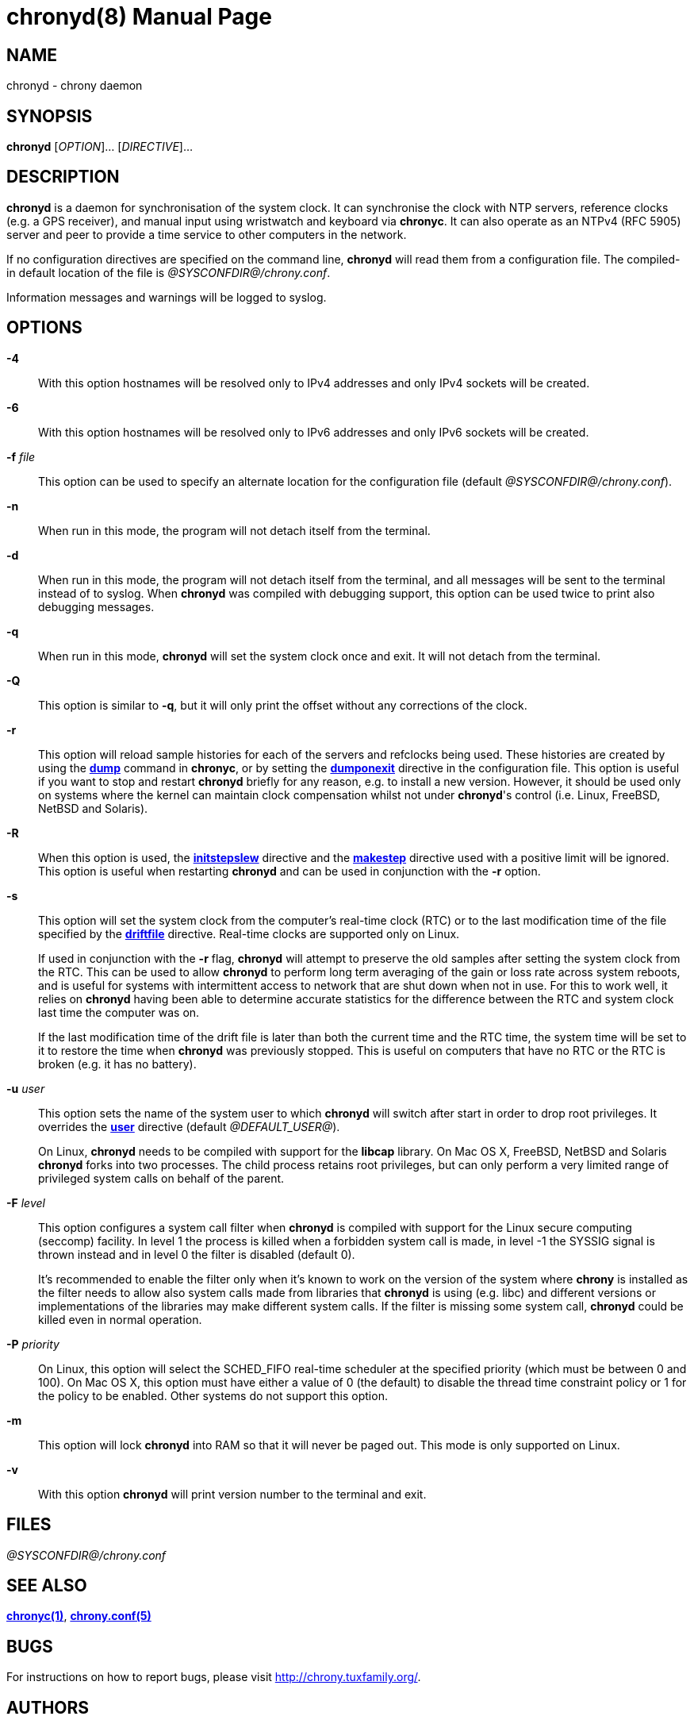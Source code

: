// This file is part of chrony
//
// Copyright (C) Richard P. Curnow  1997-2003
// Copyright (C) Miroslav Lichvar  2009-2016
//
// This program is free software; you can redistribute it and/or modify
// it under the terms of version 2 of the GNU General Public License as
// published by the Free Software Foundation.
//
// This program is distributed in the hope that it will be useful, but
// WITHOUT ANY WARRANTY; without even the implied warranty of
// MERCHANTABILITY or FITNESS FOR A PARTICULAR PURPOSE.  See the GNU
// General Public License for more details.
//
// You should have received a copy of the GNU General Public License along
// with this program; if not, write to the Free Software Foundation, Inc.,
// 51 Franklin Street, Fifth Floor, Boston, MA  02110-1301, USA.

= chronyd(8)
:doctype: manpage
:man manual: System Administration
:man source: chrony @CHRONY_VERSION@

== NAME

chronyd - chrony daemon

== SYNOPSIS

*chronyd* [_OPTION_]... [_DIRECTIVE_]...

== DESCRIPTION

*chronyd* is a daemon for synchronisation of the system clock. It can
synchronise the clock with NTP servers, reference clocks (e.g. a GPS receiver),
and manual input using wristwatch and keyboard via *chronyc*. It can also
operate as an NTPv4 (RFC 5905) server and peer to provide a time service to
other computers in the network.

If no configuration directives are specified on the command line, *chronyd*
will read them from a configuration file. The compiled-in default location of
the file is _@SYSCONFDIR@/chrony.conf_.

Information messages and warnings will be logged to syslog.

== OPTIONS

*-4*::
With this option hostnames will be resolved only to IPv4 addresses and only
IPv4 sockets will be created.

*-6*::
With this option hostnames will be resolved only to IPv6 addresses and only
IPv6 sockets will be created.

*-f* _file_::
This option can be used to specify an alternate location for the configuration
file (default _@SYSCONFDIR@/chrony.conf_).

*-n*::
When run in this mode, the program will not detach itself from the terminal.

*-d*::
When run in this mode, the program will not detach itself from the terminal,
and all messages will be sent to the terminal instead of to syslog. When
*chronyd* was compiled with debugging support, this option can be used twice to
print also debugging messages.

*-q*::
When run in this mode, *chronyd* will set the system clock once and exit. It
will not detach from the terminal.

*-Q*::
This option is similar to *-q*, but it will only print the offset without any
corrections of the clock.

*-r*::
This option will reload sample histories for each of the servers and refclocks
being used. These histories are created by using the
<<chronyc.adoc#dump,*dump*>> command in *chronyc*, or by setting the
<<chrony.conf.adoc#dumponexit,*dumponexit*>> directive in the configuration
file. This option is useful if you want to stop and restart *chronyd* briefly
for any reason, e.g. to install a new version. However, it should be used only
on systems where the kernel can maintain clock compensation whilst not under
*chronyd*'s control (i.e. Linux, FreeBSD, NetBSD and Solaris).

*-R*::
When this option is used, the <<chrony.conf.adoc#initstepslew,*initstepslew*>>
directive and the <<chrony.conf.adoc#makestep,*makestep*>> directive used with
a positive limit will be ignored. This option is useful when restarting
*chronyd* and can be used in conjunction with the *-r* option.

*-s*::
This option will set the system clock from the computer's real-time clock (RTC)
or to the last modification time of the file specified by the
<<chrony.conf.adoc#driftfile,*driftfile*>> directive. Real-time clocks are
supported only on Linux.
+
If used in conjunction with the *-r* flag, *chronyd* will attempt to preserve
the old samples after setting the system clock from the RTC. This can be used
to allow *chronyd* to perform long term averaging of the gain or loss rate
across system reboots, and is useful for systems with intermittent access to
network that are shut down when not in use. For this to work well, it relies
on *chronyd* having been able to determine accurate statistics for the
difference between the RTC and system clock last time the computer was on.
+
If the last modification time of the drift file is later than both the current
time and the RTC time, the system time will be set to it to restore the time
when *chronyd* was previously stopped. This is useful on computers that have no
RTC or the RTC is broken (e.g. it has no battery).

*-u* _user_::
This option sets the name of the system user to which *chronyd* will switch
after start in order to drop root privileges. It overrides the
<<chrony.conf.adoc#user,*user*>> directive (default _@DEFAULT_USER@_).
+
On Linux, *chronyd* needs to be compiled with support for the *libcap* library.
On Mac OS X, FreeBSD, NetBSD and Solaris *chronyd* forks into two processes.
The child process retains root privileges, but can only perform a very limited
range of privileged system calls on behalf of the parent.

*-F* _level_::
This option configures a system call filter when *chronyd* is compiled with
support for the Linux secure computing (seccomp) facility. In level 1 the
process is killed when a forbidden system call is made, in level -1 the SYSSIG
signal is thrown instead and in level 0 the filter is disabled (default 0).
+
It's recommended to enable the filter only when it's known to work on the
version of the system where *chrony* is installed as the filter needs to allow
also system calls made from libraries that *chronyd* is using (e.g. libc) and
different versions or implementations of the libraries may make different
system calls. If the filter is missing some system call, *chronyd* could be
killed even in normal operation.

*-P* _priority_::
On Linux, this option will select the SCHED_FIFO real-time scheduler at the
specified priority (which must be between 0 and 100). On Mac OS X, this option
must have either a value of 0 (the default) to disable the thread time
constraint policy or 1 for the policy to be enabled. Other systems do not
support this option.

*-m*::
This option will lock *chronyd* into RAM so that it will never be paged out.
This mode is only supported on Linux.

*-v*::
With this option *chronyd* will print version number to the terminal and exit.

== FILES

_@SYSCONFDIR@/chrony.conf_

== SEE ALSO

<<chronyc.adoc#,*chronyc(1)*>>, <<chrony.conf.adoc#,*chrony.conf(5)*>>

== BUGS

For instructions on how to report bugs, please visit
http://chrony.tuxfamily.org/.

== AUTHORS

chrony was written by Richard Curnow, Miroslav Lichvar and others.

